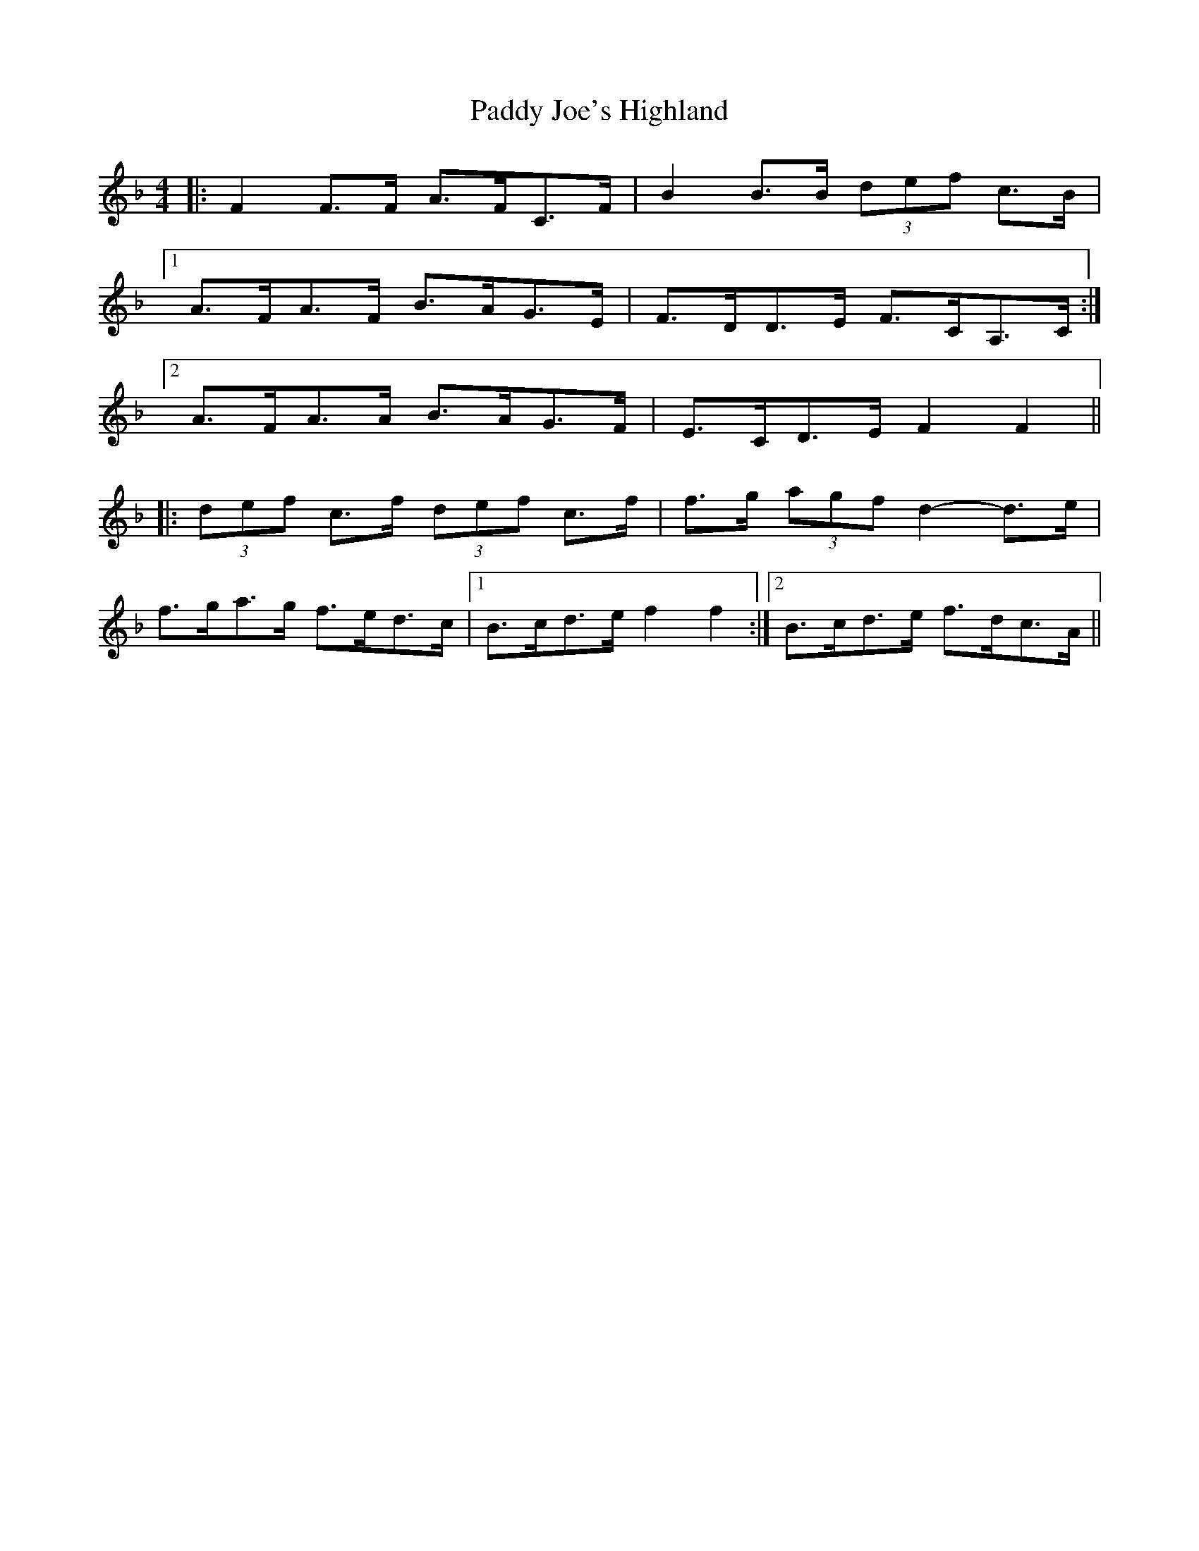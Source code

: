 X: 31289
T: Paddy Joe's Highland
R: barndance
M: 4/4
K: Fmajor
|:F2 F>F A>FC>F|B2 B>B (3def c>B|
[1 A>FA>F B>AG>E|F>DD>E F>CA,>C:|
[2 A>FA>A B>AG>F|E>CD>E F2 F2||
|:(3def c>f (3def c>f|f>g (3agf d2- d>e|
f>ga>g f>ed>c|1 B>cd>e f2 f2:|2 B>cd>e f>dc>A||

